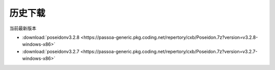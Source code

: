 历史下载
==============
当前最新版本

- :download:`poseidonv3.2.8 <https://passoa-generic.pkg.coding.net/repertory/cxb/Poseidon.7z?version=v3.2.8-windows-x86>`
- :download:`poseidonv3.2.7 <https://passoa-generic.pkg.coding.net/repertory/cxb/Poseidon.7z?version=v3.2.7-windows-x86>` 
